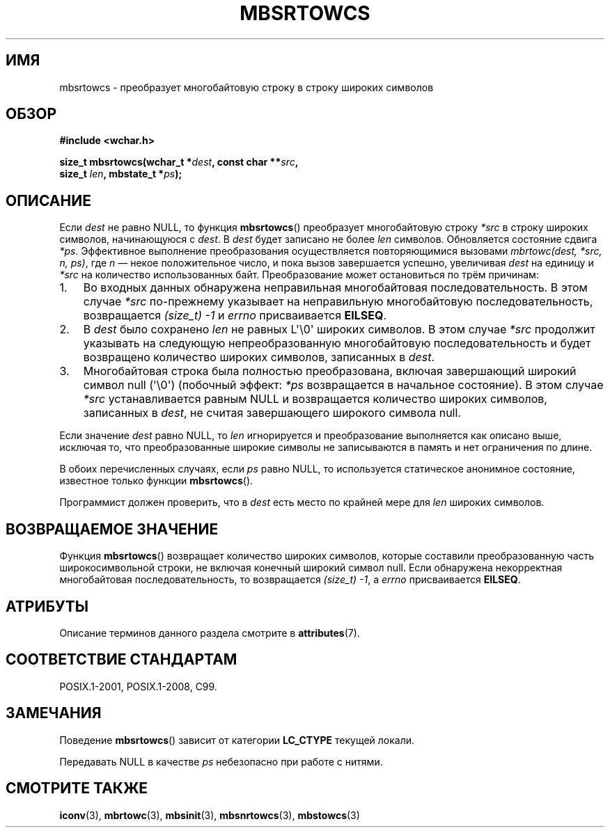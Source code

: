 .\" -*- mode: troff; coding: UTF-8 -*-
.\" Copyright (c) Bruno Haible <haible@clisp.cons.org>
.\"
.\" %%%LICENSE_START(GPLv2+_DOC_ONEPARA)
.\" This is free documentation; you can redistribute it and/or
.\" modify it under the terms of the GNU General Public License as
.\" published by the Free Software Foundation; either version 2 of
.\" the License, or (at your option) any later version.
.\" %%%LICENSE_END
.\"
.\" References consulted:
.\"   GNU glibc-2 source code and manual
.\"   Dinkumware C library reference http://www.dinkumware.com/
.\"   OpenGroup's Single UNIX specification http://www.UNIX-systems.org/online.html
.\"   ISO/IEC 9899:1999
.\"
.\"*******************************************************************
.\"
.\" This file was generated with po4a. Translate the source file.
.\"
.\"*******************************************************************
.TH MBSRTOWCS 3 2019\-03\-06 GNU "Руководство программиста Linux"
.SH ИМЯ
mbsrtowcs \- преобразует многобайтовую строку в строку широких символов
.SH ОБЗОР
.nf
\fB#include <wchar.h>\fP
.PP
\fBsize_t mbsrtowcs(wchar_t *\fP\fIdest\fP\fB, const char **\fP\fIsrc\fP\fB,\fP
\fB                  size_t \fP\fIlen\fP\fB, mbstate_t *\fP\fIps\fP\fB);\fP
.fi
.SH ОПИСАНИЕ
Если \fIdest\fP не равно NULL, то функция \fBmbsrtowcs\fP() преобразует
многобайтовую строку \fI*src\fP в строку широких символов, начинающуюся с
\fIdest\fP. В \fIdest\fP будет записано не более \fIlen\fP символов. Обновляется
состояние сдвига \fI*ps\fP. Эффективное выполнение преобразования
осуществляется повторяющимися вызовами \fImbrtowc(dest, *src, n, ps)\fP, где
\fIn\fP — некое положительное число, и пока вызов завершается успешно,
увеличивая \fIdest\fP на единицу и \fI*src\fP на количество использованных
байт. Преобразование может остановиться по трём причинам:
.IP 1. 3
Во входных данных обнаружена неправильная многобайтовая
последовательность. В этом случае \fI*src\fP по\-прежнему указывает на
неправильную многобайтовую последовательность, возвращается \fI(size_t)\ \-1\fP
и \fIerrno\fP присваивается \fBEILSEQ\fP.
.IP 2.
В \fIdest\fP было сохранено \fIlen\fP не равных L\(aq\e0\(aq широких символов. В
этом случае \fI*src\fP продолжит указывать на следующую непреобразованную
многобайтовую последовательность и будет возвращено количество широких
символов, записанных в \fIdest\fP.
.IP 3.
Многобайтовая строка была полностью преобразована, включая завершающий
широкий символ null (\(aq\e0\(aq) (побочный эффект: \fI*ps\fP возвращается в
начальное состояние). В этом случае \fI*src\fP устанавливается равным NULL и
возвращается количество широких символов, записанных в \fIdest\fP, не считая
завершающего широкого символа null.
.PP
Если значение \fIdest\fP равно NULL, то \fIlen\fP игнорируется и преобразование
выполняется как описано выше, исключая то, что преобразованные широкие
символы не записываются в память и нет ограничения по длине.
.PP
В обоих перечисленных случаях, если \fIps\fP равно NULL, то используется
статическое анонимное состояние, известное только функции \fBmbsrtowcs\fP().
.PP
Программист должен проверить, что в \fIdest\fP есть место по крайней мере для
\fIlen\fP широких символов.
.SH "ВОЗВРАЩАЕМОЕ ЗНАЧЕНИЕ"
Функция \fBmbsrtowcs\fP() возвращает количество широких символов, которые
составили преобразованную часть широкосимвольной строки, не включая конечный
широкий символ null. Если обнаружена некорректная многобайтовая
последовательность, то возвращается \fI(size_t)\ \-1\fP, а \fIerrno\fP
присваивается \fBEILSEQ\fP.
.SH АТРИБУТЫ
Описание терминов данного раздела смотрите в \fBattributes\fP(7).
.TS
allbox;
lb lb lbw28
l l l.
Интерфейс	Атрибут	Значение
T{
\fBmbsrtowcs\fP()
T}	Безвредность в нитях	MT\-Unsafe race:mbsrtowcs/!ps
.TE
.sp 1
.SH "СООТВЕТСТВИЕ СТАНДАРТАМ"
POSIX.1\-2001, POSIX.1\-2008, C99.
.SH ЗАМЕЧАНИЯ
Поведение \fBmbsrtowcs\fP() зависит от категории \fBLC_CTYPE\fP текущей локали.
.PP
Передавать NULL в качестве \fIps\fP небезопасно при работе с нитями.
.SH "СМОТРИТЕ ТАКЖЕ"
\fBiconv\fP(3), \fBmbrtowc\fP(3), \fBmbsinit\fP(3), \fBmbsnrtowcs\fP(3), \fBmbstowcs\fP(3)
